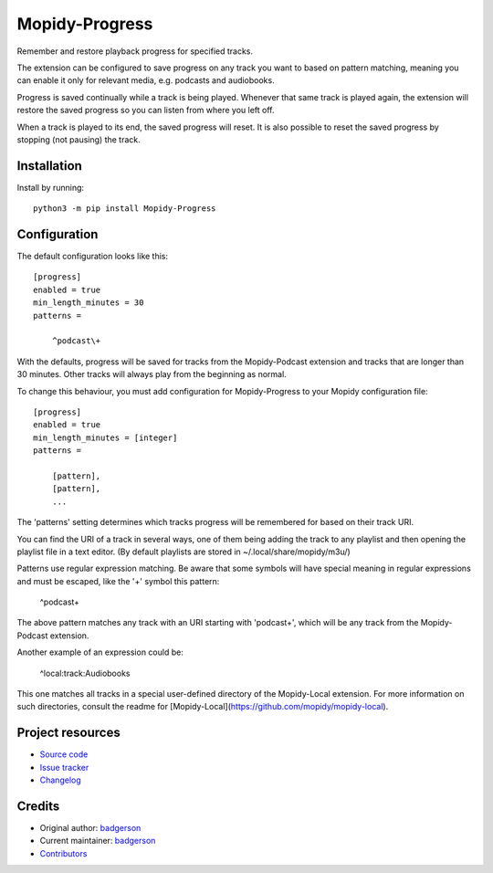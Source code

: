 ****************************
Mopidy-Progress
****************************

.. image:: https://img.shields.io/pypi/v/Mopidy-Progress
    :target: https://pypi.org/project/Mopidy-Progress/
    :alt: Latest PyPI version

.. image:: https://img.shields.io/github/actions/workflow/status/ViciousBadger/mopidy-progress/CI?branch=main
    :target: https://github.com/ViciousBadger/mopidy-progress/actions
    :alt: CI build status

.. image:: https://img.shields.io/codecov/c/gh/ViciousBadger/mopidy-progress
    :target: https://codecov.io/gh/ViciousBadger/mopidy-progress
    :alt: Test coverage

Remember and restore playback progress for specified tracks.

The extension can be configured to save progress on any track you want to based on pattern matching, meaning you can enable it only for relevant media, e.g. podcasts and audiobooks.

Progress is saved continually while a track is being played. Whenever that same track is played again, the extension will restore the saved progress so you can listen from where you left off.

When a track is played to its end, the saved progress will reset. It is also possible to reset the saved progress by stopping (not pausing) the track.


Installation
============

Install by running::

    python3 -m pip install Mopidy-Progress


Configuration
=============

The default configuration looks like this::

    [progress]
    enabled = true
    min_length_minutes = 30
    patterns =

        ^podcast\+

With the defaults, progress will be saved for tracks from the Mopidy-Podcast extension and tracks that are longer than 30 minutes. Other tracks will always play from the beginning as normal.

To change this behaviour, you must add configuration for
Mopidy-Progress to your Mopidy configuration file::

    [progress]
    enabled = true
    min_length_minutes = [integer]
    patterns = 

        [pattern],
        [pattern],
        ...

The 'patterns' setting determines which tracks progress will be remembered for based on their track URI.

You can find the URI of a track in several ways, one of them being adding the track to any playlist and then opening the playlist file in a text editor. (By default playlists are stored in ~/.local/share/mopidy/m3u/)

Patterns use regular expression matching. Be aware that some symbols will have special meaning in regular expressions and must be escaped, like the '+' symbol this pattern:

    ^podcast\+

The above pattern matches any track with an URI starting with 'podcast+', which will be any track from the Mopidy-Podcast extension.

Another example of an expression could be:

    ^local:track:Audiobooks

This one matches all tracks in a special user-defined directory of the Mopidy-Local extension. For more information on such directories, consult the readme for [Mopidy-Local](https://github.com/mopidy/mopidy-local).

Project resources
=================

- `Source code <https://github.com/ViciousBadger/mopidy-progress>`_
- `Issue tracker <https://github.com/ViciousBadger/mopidy-progress/issues>`_
- `Changelog <https://github.com/ViciousBadger/mopidy-progress/blob/master/CHANGELOG.rst>`_


Credits
=======

- Original author: `badgerson <https://github.com/ViciousBadger>`__
- Current maintainer: `badgerson <https://github.com/ViciousBadger>`__
- `Contributors <https://github.com/ViciousBadger/mopidy-progress/graphs/contributors>`_
